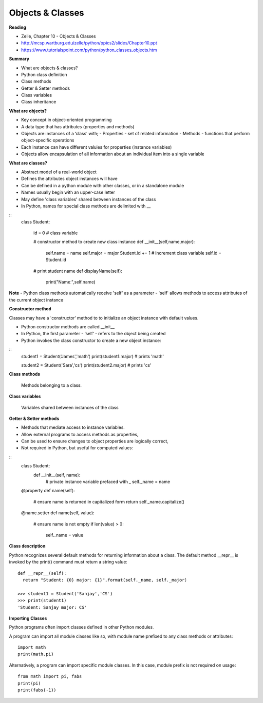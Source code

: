 ====
Objects & Classes
====

**Reading**

* Zelle, Chapter 10 - Objects & Classes
* http://mcsp.wartburg.edu/zelle/python/ppics2/slides/Chapter10.ppt  
* https://www.tutorialspoint.com/python/python_classes_objects.htm 
 
**Summary**

* What are objects & classes?
* Python class definition
* Class methods
* Getter & Setter methods
* Class variables
* Class inheritance

**What are objects?**

* Key concept in object-oriented programming
* A data type that has attributes (properties and methods)
* Objects are instances of a ‘class’ with;
  - Properties - set of related information
  - Methods - functions that perform object-specific operations
* Each instance can have different valuies for properties (instance variables)
* Objects allow encapsulation of all information about an individual item into a single variable

**What are classes?**

* Abstract model of a real-world object
* Defines the attributes object instances will have
* Can be defined in a python module with other classes, or in a standalone module
* Names usually begin with an upper-case letter
* May define 'class variables' shared between instances of the class
* In Python, names for special class methods are delimited with __
::
  class Student:
  
    id = 0  # class variable
  
    # constructor method to create new class instance
    def __init__(self,name,major):
      self.name = name
      self.major = major
      Student.id += 1 # increment class variable
      self.id = Student.id
    
    # print student name 
    def displayName(self):
      print("Name:",self.name)

**Note**
- Python class methods automatically receive 'self' as a parameter
- 'self' allows methods to access attributes of the current object instance

**Constructor method**

Classes may have a 'constructor' method to to initialize an object instance with default values. 

* Python constructor methods are called __init__ 
* In Python, the first parameter - ‘self’ - refers to the object being created
* Python invokes the class constructor to create a new object instance:
::
  student1 = Student('James','math')
  print(student1.major) # prints 'math'
  
  student2 = Student('Sara','cs')
  print(student2.major) # prints 'cs' 


**Class methods**

  Methods belonging to a class.

**Class variables**

  Variables shared between instances of the class

**Getter & Setter methods**

* Methods that mediate access to instance variables.
* Allow external programs to access methods as properties,
* Can be used to ensure changes to object properties are logically correct,
* Not required in Python, but useful for computed values:
::
  class Student:
    def __init__(self, name):
      # private instance variable prefaced with _
      self._name = name

  @property
  def name(self):
    # ensure name is returned in capitalized form
    return self._name.capitalize() 
  
  @name.setter
  def name(self, value):
    # ensure name is not empty
    if len(value) > 0:
      self._name = value

**Class description**

Python recognizes several default methods for returning information about a class. The default method __repr__ is invoked by the print() command must return a string value:
::
  def __repr__(self):
    return "Student: {0} major: {1}".format(self._name, self._major)
  
  >>> student1 = Student('Sanjay','CS')
  >>> print(student1)
  'Student: Sanjay major: CS'
 

**Importing Classes**

Python programs often import classes defined in other Python modules.

A program can import all module classes like so, with module name prefixed to any class methods or attributes: 
::
  import math
  print(math.pi)

Alternatively, a program can import specific module classes. In this case, module prefix is not required on usage:  
::
  from math import pi, fabs
  print(pi)
  print(fabs(-1))